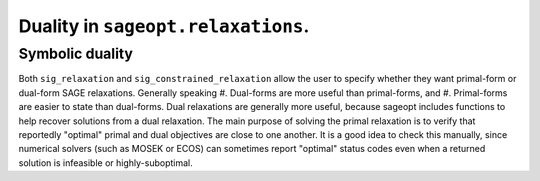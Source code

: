 .. _dualitydesign:

Duality in ``sageopt.relaxations``.
===================================


Symbolic duality
----------------

Both ``sig_relaxation`` and ``sig_constrained_relaxation`` allow the user to specify whether they want
primal-form or
dual-form SAGE relaxations. Generally speaking
#. Dual-forms are more useful than primal-forms, and
#. Primal-forms are easier to state than dual-forms.
Dual relaxations are generally more useful, because sageopt includes functions to help recover solutions from a dual
relaxation.
The main purpose of solving the primal relaxation is to verify that reportedly "optimal" primal and dual objectives
are close to one another.
It is a good idea to check this manually, since numerical solvers (such as MOSEK or ECOS) can sometimes
report "optimal" status codes even when a returned solution is infeasible or highly-suboptimal.